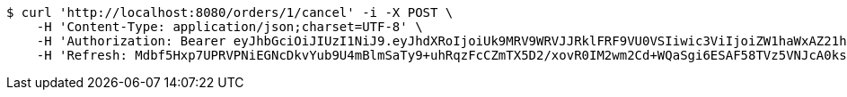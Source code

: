 [source,bash]
----
$ curl 'http://localhost:8080/orders/1/cancel' -i -X POST \
    -H 'Content-Type: application/json;charset=UTF-8' \
    -H 'Authorization: Bearer eyJhbGciOiJIUzI1NiJ9.eyJhdXRoIjoiUk9MRV9WRVJJRklFRF9VU0VSIiwic3ViIjoiZW1haWxAZ21haWwuY29tIiwiZXhwIjoxNzA4NjA5MzQyLCJpYXQiOjE3MDg2MDc1NDJ9.-W6fpYNVJJP9xzXolMlmfK7pRozyqALm2HliNH9ovA0' \
    -H 'Refresh: Mdbf5Hxp7UPRVPNiEGNcDkvYub9U4mBlmSaTy9+uhRqzFcCZmTX5D2/xovR0IM2wm2Cd+WQaSgi6ESAF58TVz5VNJcA0ksMB5BgdLcEtObWs56Ppfzaf+gFPxcYFuMPOzqpf/nxeekZfLZo89sCKvgVS20TLfS/32KCxmNv3vzpJrwaYfExBsIf27Z4FL5CpJcAic2mdMW3JjeBl3x4HEQ=='
----